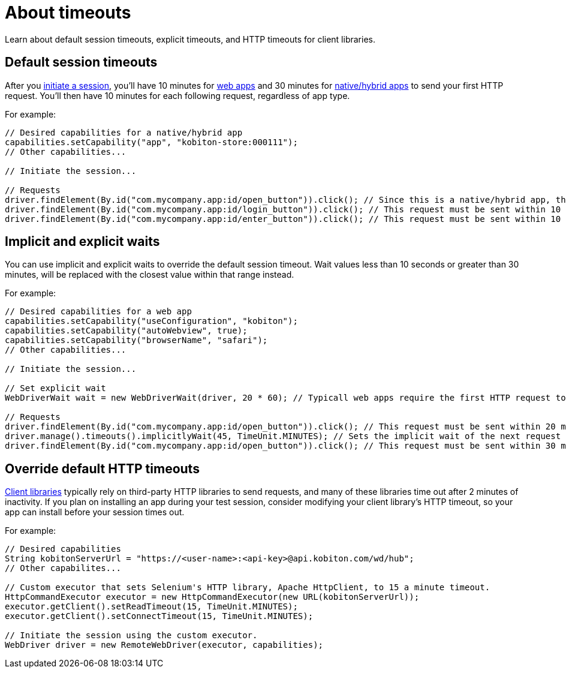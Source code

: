 = About timeouts
:navtitle: About timeouts

Learn about default session timeouts, explicit timeouts, and HTTP timeouts for client libraries.

== Default session timeouts

After you link:https://api.kobiton.com/v2/docs#tag/NativeFrameworkAPI/operation/NativeFrameworkAPI_InitiateNativeSession[initiate a session], you'll have 10 minutes for xref:list-of-desired-capabilities.adoc#_web_testing[web apps] and 30 minutes for xref:list-of-desired-capabilities.adoc#_app_testing[native/hybrid apps] to send your first HTTP request. You'll then have 10 minutes for each following request, regardless of app type.

For example:

[source,java]
----
// Desired capabilities for a native/hybrid app
capabilities.setCapability("app", "kobiton-store:000111");
// Other capabilities...

// Initiate the session...

// Requests
driver.findElement(By.id("com.mycompany.app:id/open_button")).click(); // Since this is a native/hybrid app, this first request must be sent within 30 minutes.
driver.findElement(By.id("com.mycompany.app:id/login_button")).click(); // This request must be sent within 10 minutes of the previous request.
driver.findElement(By.id("com.mycompany.app:id/enter_button")).click(); // This request must be sent within 10 minutes of the previous request.
----

== Implicit and explicit waits

You can use implicit and explicit waits to override the default session timeout. Wait values less than 10 seconds or greater than 30 minutes, will be replaced with the closest value within that range instead.

For example:

[source,java]
----
// Desired capabilities for a web app
capabilities.setCapability("useConfiguration", "kobiton");
capabilities.setCapability("autoWebview", true);
capabilities.setCapability("browserName", "safari");
// Other capabilities...

// Initiate the session...

// Set explicit wait
WebDriverWait wait = new WebDriverWait(driver, 20 * 60); // Typicall web apps require the first HTTP request to be sent within 10 minutes, but WebDriverWait is explicitly set to 30 minuntes instead.

// Requests
driver.findElement(By.id("com.mycompany.app:id/open_button")).click(); // This request must be sent within 20 minutes of the previous request.
driver.manage().timeouts().implicitlyWait(45, TimeUnit.MINUTES); // Sets the implicit wait of the next request to 45 minutes, however Kobiton will use 30 minutes instead (the maximum allowed value).
driver.findElement(By.id("com.mycompany.app:id/open_button")).click(); // This request must be sent within 30 minutes of the previous request.
----

== Override default HTTP timeouts

xref:supported-client-libraries.adoc[Client libraries] typically rely on third-party HTTP libraries to send requests, and many of these libraries time out after 2 minutes of inactivity. If you plan on installing an app during your test session, consider modifying your client library's HTTP timeout, so your app can install before your session times out.

For example:

[source,java]
----
// Desired capabilities
String kobitonServerUrl = "https://<user-name>:<api-key>@api.kobiton.com/wd/hub";
// Other capabilites...

// Custom executor that sets Selenium's HTTP library, Apache HttpClient, to 15 a minute timeout.
HttpCommandExecutor executor = new HttpCommandExecutor(new URL(kobitonServerUrl));
executor.getClient().setReadTimeout(15, TimeUnit.MINUTES);
executor.getClient().setConnectTimeout(15, TimeUnit.MINUTES);

// Initiate the session using the custom executor.
WebDriver driver = new RemoteWebDriver(executor, capabilities);
----
